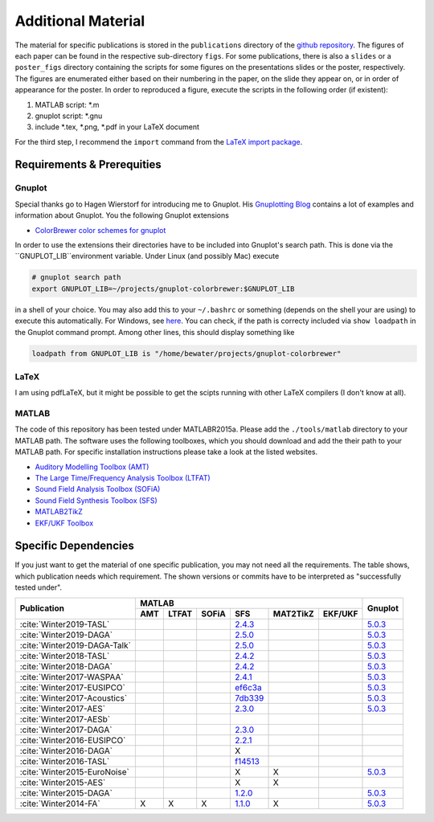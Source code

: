 .. ****************************************************************************
 * Copyright (c) 2015-2017 Fiete Winter                                       *
 *                         Institut fuer Nachrichtentechnik                   *
 *                         Universitaet Rostock                               *
 *                         Richard-Wagner-Strasse 31, 18119 Rostock, Germany  *
 *                                                                            *
 * This file is part of the supplementary material for Fiete Winter's         *
 * scientific work and publications                                           *
 *                                                                            *
 * You can redistribute the material and/or modify it  under the terms of the *
 * GNU  General  Public  License as published by the Free Software Foundation *
 * , either version 3 of the License,  or (at your option) any later version. *
 *                                                                            *
 * This Material is distributed in the hope that it will be useful, but       *
 * WITHOUT ANY WARRANTY; without even the implied warranty of MERCHANTABILITY *
 * or FITNESS FOR A PARTICULAR PURPOSE.                                       *
 * See the GNU General Public License for more details.                       *
 *                                                                            *
 * You should  have received a copy of the GNU General Public License along   *
 * with this program. If not, see <http://www.gnu.org/licenses/>.             *
 *                                                                            *
 * http://github.com/fietew/publications           fiete.winter@uni-rostock.de*
 ******************************************************************************

Additional Material
===================

The material for specific publications is stored in the ``publications`` directory 
of the `github repository <https://github.com/fietew/publications/>`_. 
The figures of each paper can be found in the respective sub-directory ``figs``.
For some publications, there is also a ``slides`` or a ``poster_figs`` directory
containing the scripts for some figures on the presentations slides or the
poster, respectively. The figures are enumerated either based on their numbering
in the paper, on the slide they appear on, or in order of appearance for the
poster. In order to reproduced a figure, execute the scripts in
the following order (if existent):

1. MATLAB script: \*.m
2. gnuplot script: \*.gnu
3. include \*.tex, \*.png, \*.pdf in your LaTeX document

For the third step, I recommend the ``import`` command from the 
`LaTeX import package <https://www.ctan.org/pkg/import>`_.

Requirements & Prerequities
---------------------------

Gnuplot
~~~~~~~

Special thanks go to Hagen Wierstorf for introducing me to Gnuplot. His
`Gnuplotting Blog <http://www.gnuplotting.org/>`_ contains a lot of examples
and information about Gnuplot. You the following Gnuplot extensions

* `ColorBrewer color schemes for gnuplot <https://github.com/aschn/gnuplot-colorbrewer>`_

In order to use the extensions their directories have to be included into 
Gnuplot's search path. This is done via the ``GNUPLOT_LIB``environment variable. 
Under Linux (and possibly Mac) execute

.. code-block:: shell

    # gnuplot search path
    export GNUPLOT_LIB=~/projects/gnuplot-colorbrewer:$GNUPLOT_LIB

in a shell of your choice. You may also add this to your ``~/.bashrc`` or 
something
(depends on the shell your are using) to execute this automatically. For 
Windows, see `here <https://www.computerhope.com/issues/ch000549.htm>`_. You 
can check, if the path is correcty included via ``show loadpath`` in the 
Gnuplot command prompt. Among other lines, this should display something like

.. code-block:: shell

    loadpath from GNUPLOT_LIB is "/home/bewater/projects/gnuplot-colorbrewer"


LaTeX
~~~~~

I am using pdfLaTeX, but it might be possible to get the scipts running with
other LaTeX compilers (I don't know at all).

MATLAB
~~~~~~

The code of this repository has been tested under MATLABR2015a. Please add
the ``./tools/matlab`` directory to your MATLAB path. The software uses the
following toolboxes, which you should download and add the their path to your
MATLAB path. For specific installation instructions please take a look at the
listed websites.

* `Auditory Modelling Toolbox (AMT) <http://amtoolbox.sourceforge.net/>`_
* `The Large Time/Frequency Analysis Toolbox (LTFAT) <http://sourceforge.net/projects/ltfat/>`_
* `Sound Field Analysis Toolbox (SOFiA) <https://code.google.com/p/sofia-toolbox/>`_
* `Sound Field Synthesis Toolbox (SFS) <https://github.com/sfstoolbox/sfs/>`_
* `MATLAB2TikZ <https://github.com/nschloe/matlab2tikz/>`_
* `EKF/UKF Toolbox <https://github.com/fietew/ekfukf/>`_

Specific Dependencies
---------------------

If you just want to get the material of one specific publication, you may
not need all the requirements. The table shows, which publication needs which
requirement. The shown versions or commits have to be interpreted as 
"successfully tested under".

+------------------------------+-------------------------------------------------------+---------+
| Publication                  | MATLAB                                                | Gnuplot |
|                              +-----+-------+-------+-----------+-----------+---------+         |
|                              | AMT | LTFAT | SOFiA | SFS       | MAT2TikZ  | EKF/UKF |         | 
+==============================+=====+=======+=======+===========+===========+=========+=========+
| :cite:`Winter2019-TASL`      |     |       |       | |2.4.3|_  |           |         | |5.0.3|_|
+------------------------------+-----+-------+-------+-----------+-----------+---------+---------+
| :cite:`Winter2019-DAGA`      |     |       |       | |2.5.0|_  |           |         | |5.0.3|_|
+------------------------------+-----+-------+-------+-----------+-----------+---------+---------+
| :cite:`Winter2019-DAGA-Talk` |     |       |       | |2.5.0|_  |           |         | |5.0.3|_|
+------------------------------+-----+-------+-------+-----------+-----------+---------+---------+
| :cite:`Winter2018-TASL`      |     |       |       | |2.4.2|_  |           |         | |5.0.3|_|
+------------------------------+-----+-------+-------+-----------+-----------+---------+---------+
| :cite:`Winter2018-DAGA`      |     |       |       | |2.4.2|_  |           |         | |5.0.3|_|
+------------------------------+-----+-------+-------+-----------+-----------+---------+---------+
| :cite:`Winter2017-WASPAA`    |     |       |       | |2.4.1|_  |           |         | |5.0.3|_|
+------------------------------+-----+-------+-------+-----------+-----------+---------+---------+
| :cite:`Winter2017-EUSIPCO`   |     |       |       | |ef6c3a|_ |           |         | |5.0.3|_|
+------------------------------+-----+-------+-------+-----------+-----------+---------+---------+
| :cite:`Winter2017-Acoustics` |     |       |       | |7db339|_ |           |         | |5.0.3|_|
+------------------------------+-----+-------+-------+-----------+-----------+---------+---------+
| :cite:`Winter2017-AES`       |     |       |       | |2.3.0|_  |           |         | |5.0.3|_|
+------------------------------+-----+-------+-------+-----------+-----------+---------+---------+
| :cite:`Winter2017-AESb`      |     |       |       |           |           |         |         |
+------------------------------+-----+-------+-------+-----------+-----------+---------+---------+
| :cite:`Winter2017-DAGA`      |     |       |       | |2.3.0|_  |           |         |         |
+------------------------------+-----+-------+-------+-----------+-----------+---------+---------+
| :cite:`Winter2016-EUSIPCO`   |     |       |       | |2.2.1|_  |           |         |         |
+------------------------------+-----+-------+-------+-----------+-----------+---------+---------+
| :cite:`Winter2016-DAGA`      |     |       |       | X         |           |         |         |
+------------------------------+-----+-------+-------+-----------+-----------+---------+---------+
| :cite:`Winter2016-TASL`      |     |       |       | |f14513|_ |           |         |         |
+------------------------------+-----+-------+-------+-----------+-----------+---------+---------+
| :cite:`Winter2015-EuroNoise` |     |       |       | X         | X         |         | |5.0.3|_|
+------------------------------+-----+-------+-------+-----------+-----------+---------+---------+
| :cite:`Winter2015-AES`       |     |       |       | X         | X         |         |         |
+------------------------------+-----+-------+-------+-----------+-----------+---------+---------+
| :cite:`Winter2015-DAGA`      |     |       |       | |1.2.0|_  |           |         | |5.0.3|_|
+------------------------------+-----+-------+-------+-----------+-----------+---------+---------+
| :cite:`Winter2014-FA`        | X   | X     | X     | |1.1.0|_  | X         |         | |5.0.3|_|
+------------------------------+-----+-------+-------+-----------+-----------+---------+---------+

.. |f14513| replace:: f14513
.. |1.1.0| replace:: 1.1.0
.. |1.2.0| replace:: 1.2.0
.. |2.2.1| replace:: 2.2.1
.. |2.3.0| replace:: 2.3.0
.. |2.4.1| replace:: 2.4.1
.. |2.4.2| replace:: 2.4.2
.. |2.4.3| replace:: 2.4.3
.. |2.5.0| replace:: 2.5.0
.. |7db339| replace:: 7db339
.. |ef6c3a| replace:: ef6c3a

.. |5.0.3| replace:: 5.0.3

.. _f14513: https://github.com/sfstoolbox/sfs/tree/f14513a43aa59e4fbbe10f96fe1f737470beb96e
.. _1.1.0: http://dx.doi.org/10.5281/zenodo.16549
.. _1.2.0: http://dx.doi.org/10.5281/zenodo.18230
.. _2.2.1: http://dx.doi.org/10.5281/zenodo.60606
.. _2.3.0: http://dx.doi.org/10.5281/zenodo.345435
.. _2.4.1: http://dx.doi.org/10.5281/zenodo.894640
.. _2.4.2: http://dx.doi.org/10.5281/zenodo.1197733
.. _2.4.3: http://dx.doi.org/10.5281/zenodo.1472172
.. _2.5.0: http://dx.doi.org/10.5281/zenodo.2597212
.. _7db339: https://github.com/sfstoolbox/sfs-matlab/tree/7db3395da99713f3a94bfcff0c1ff666283d63ce
.. _ef6c3a: https://github.com/sfstoolbox/sfs-matlab/tree/ef6c3ab0b7816a62f289eebc74af735d5370b9d3

.. _5.0.3: http://www.gnuplot.info

